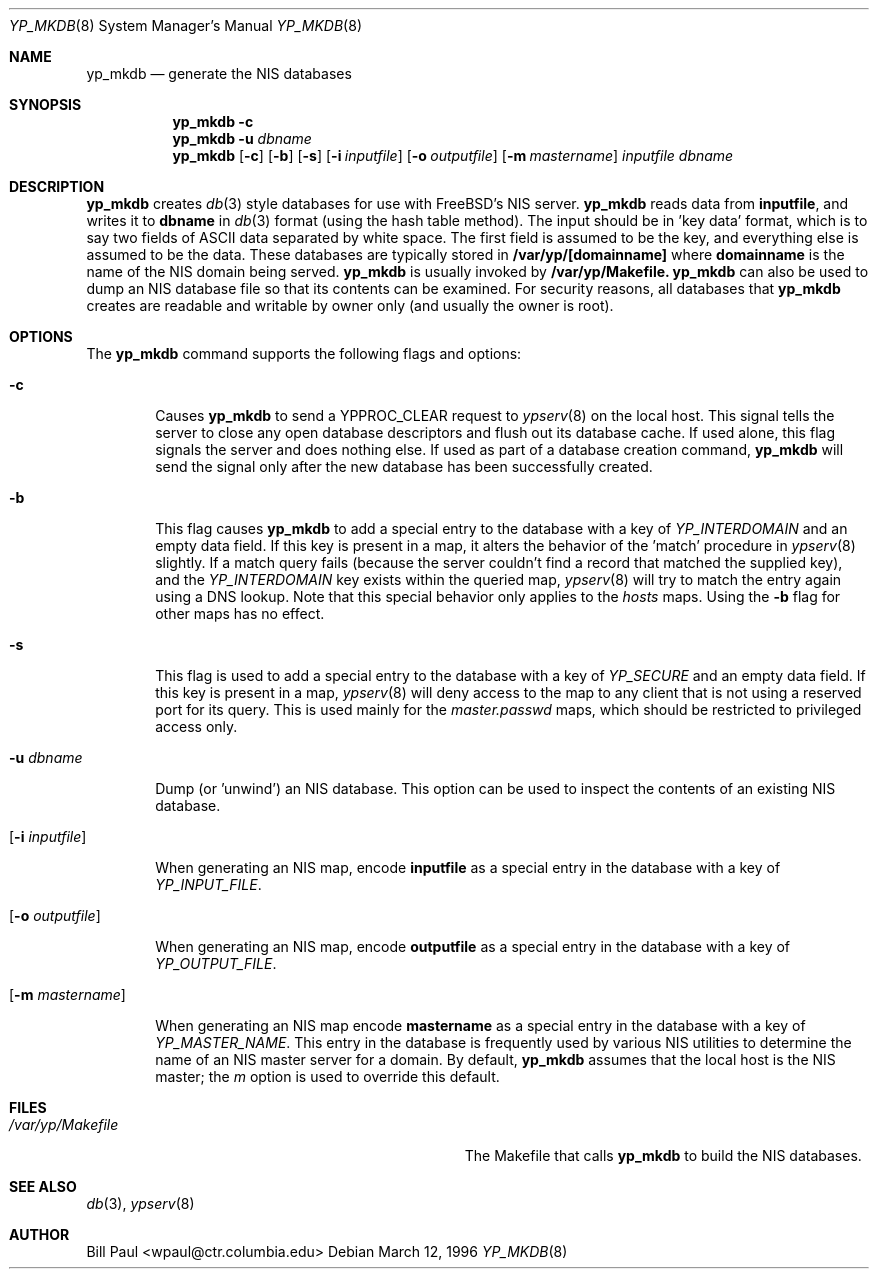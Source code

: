 .\" Copyright (c) 1995, 1996
.\"	Bill Paul <wpaul@ctr.columbia.edu>. All rights reserved.
.\"
.\" Redistribution and use in source and binary forms, with or without
.\" modification, are permitted provided that the following conditions
.\" are met:
.\" 1. Redistributions of source code must retain the above copyright
.\"    notice, this list of conditions and the following disclaimer.
.\" 2. Redistributions in binary form must reproduce the above copyright
.\"    notice, this list of conditions and the following disclaimer in the
.\"    documentation and/or other materials provided with the distribution.
.\" 3. All advertising materials mentioning features or use of this software
.\"    must display the following acknowledgement:
.\"	This product includes software developed by Bill Paul
.\" 4. Neither the name of the University nor the names of its contributors
.\"    may be used to endorse or promote products derived from this software
.\"    without specific prior written permission.
.\"
.\" THIS SOFTWARE IS PROVIDED BY Bill Paul AND CONTRIBUTORS ``AS IS'' AND
.\" ANY EXPRESS OR IMPLIED WARRANTIES, INCLUDING, BUT NOT LIMITED TO, THE
.\" IMPLIED WARRANTIES OF MERCHANTABILITY AND FITNESS FOR A PARTICULAR PURPOSE
.\" ARE DISCLAIMED.  IN NO EVENT SHALL Bill Paul OR CONTRIBUTORS BE LIABLE
.\" FOR ANY DIRECT, INDIRECT, INCIDENTAL, SPECIAL, EXEMPLARY, OR CONSEQUENTIAL
.\" DAMAGES (INCLUDING, BUT NOT LIMITED TO, PROCUREMENT OF SUBSTITUTE GOODS
.\" OR SERVICES; LOSS OF USE, DATA, OR PROFITS; OR BUSINESS INTERRUPTION)
.\" HOWEVER CAUSED AND ON ANY THEORY OF LIABILITY, WHETHER IN CONTRACT, STRICT
.\" LIABILITY, OR TORT (INCLUDING NEGLIGENCE OR OTHERWISE) ARISING IN ANY WAY
.\" OUT OF THE USE OF THIS SOFTWARE, EVEN IF ADVISED OF THE POSSIBILITY OF
.\" SUCH DAMAGE.
.\"
.\"	$Id: yp_mkdb.8,v 1.2.2.2 1997/04/15 08:04:48 jmg Exp $
.\"
.Dd March 12, 1996
.Dt YP_MKDB 8
.Os
.Sh NAME
.Nm yp_mkdb
.Nd "generate the NIS databases"
.Sh SYNOPSIS
.Nm yp_mkdb
.Fl c
.Nm yp_mkdb
.Fl u Ar dbname
.Nm yp_mkdb
.Op Fl c
.Op Fl b
.Op Fl s
.Op Fl i Ar inputfile
.Op Fl o Ar outputfile
.Op Fl m Ar mastername
.Ar inputfile
.Ar dbname
.Sh DESCRIPTION
.Nm yp_mkdb
creates
.Xr db 3
style databases for use with FreeBSD's NIS server.
.Nm yp_mkdb
reads data from
.Nm inputfile ,
and writes it to
.Nm dbname
in
.Xr db 3
format (using the hash table method).
The input should be in 'key data' format, which is to say
two fields of ASCII data separated by white space. The first field
is assumed to be the key, and everything else is assumed to be
the data.
These databases are typically stored in
.Nm /var/yp/[domainname]
where
.Nm domainname
is the name of the NIS domain being served. 
.Nm yp_mkdb
is usually invoked by
.Nm /var/yp/Makefile.
.Nm yp_mkdb
can also be used to dump an NIS database file so that its
contents can be examined. For security reasons, all databases that
.Nm yp_mkdb
creates are readable and writable by owner only (and usually the
owner is root).
.Sh OPTIONS
The
.Nm yp_mkdb
command supports the following flags and options:
.Bl -tag -width flag
.It Fl c
Causes
.Nm yp_mkdb
to send a YPPROC_CLEAR request to
.Xr ypserv 8
on the local host. This signal tells the server to close any open
database descriptors and flush out its database cache. If used alone,
this flag signals the server and does nothing else. If used as part
of a database creation command,
.Nm yp_mkdb
will send the signal only after the new database has been successfully
created.
.It Fl b
This flag causes
.Nm yp_mkdb
to add a special entry to the database with a key of
.Em YP_INTERDOMAIN
and an empty data field. If this key is present in a map, it alters the
behavior of the 'match' procedure in
.Xr ypserv 8
slightly. If a match query fails (because the server couldn't find
a record that matched the supplied key), and the
.Em YP_INTERDOMAIN
key exists within the queried map,
.Xr ypserv 8
will try to match the entry again using a DNS lookup. Note that this
special behavior only applies to the
.Em hosts
maps. Using the
.Fl b
flag for other maps has no effect.
.Pp
.It Fl s
This flag is used to add a special entry to the database with a key of
.Em YP_SECURE
and an empty data field. If this key is present in a map,
.Xr ypserv 8
will deny access to the map to any client that is not using a
reserved port for its query. This is used mainly for the
.Em master.passwd
maps, which should be restricted to privileged access only.
.Pp
.It Fl u Ar dbname
.Pp
Dump (or 'unwind') an NIS database. This option can be used to
inspect the contents of an existing NIS database.
.It Op Fl i Ar inputfile
.Pp
When generating an NIS map, encode
.Nm inputfile
as a special entry in the database with a key of
.Em YP_INPUT_FILE .
.Pp
.It Op Fl o Ar outputfile
.Pp
When generating an NIS map, encode
.Nm outputfile
as a special entry in the database with a key of
.Em YP_OUTPUT_FILE .
.Pp
.It Op Fl m Ar mastername
.Pp
When generating an NIS map encode
.Nm mastername
as a special entry in the database with a key of
.Em YP_MASTER_NAME .
This entry in the database is frequently used by various NIS utilities
to determine the name of an NIS master server for a domain. By default,
.Nm yp_mkdb
assumes that the local host is the NIS master; the
.Ar m
option is used to override this default.
.Sh FILES
.Bl -tag -width Pa -compact
.It Pa /var/yp/Makefile
The Makefile that calls
.Nm yp_mkdb
to build the NIS databases.
.Sh SEE ALSO
.Xr db 3 ,
.Xr ypserv 8
.Sh AUTHOR
Bill Paul <wpaul@ctr.columbia.edu>
